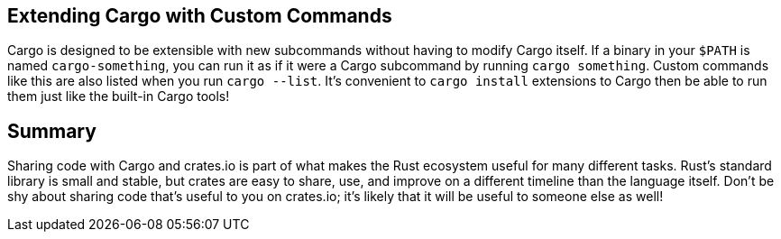 [[extending-cargo-with-custom-commands]]
== Extending Cargo with Custom Commands

Cargo is designed to be extensible with new subcommands without having to modify Cargo itself. If a binary in your `$PATH` is named `cargo-something`, you can run it as if it were a Cargo subcommand by running `cargo something`. Custom commands like this are also listed when you run `cargo --list`. It's convenient to `cargo install` extensions to Cargo then be able to run them just like the built-in Cargo tools!

[[summary]]
== Summary

Sharing code with Cargo and crates.io is part of what makes the Rust ecosystem useful for many different tasks. Rust's standard library is small and stable, but crates are easy to share, use, and improve on a different timeline than the language itself. Don't be shy about sharing code that's useful to you on crates.io; it's likely that it will be useful to someone else as well!
